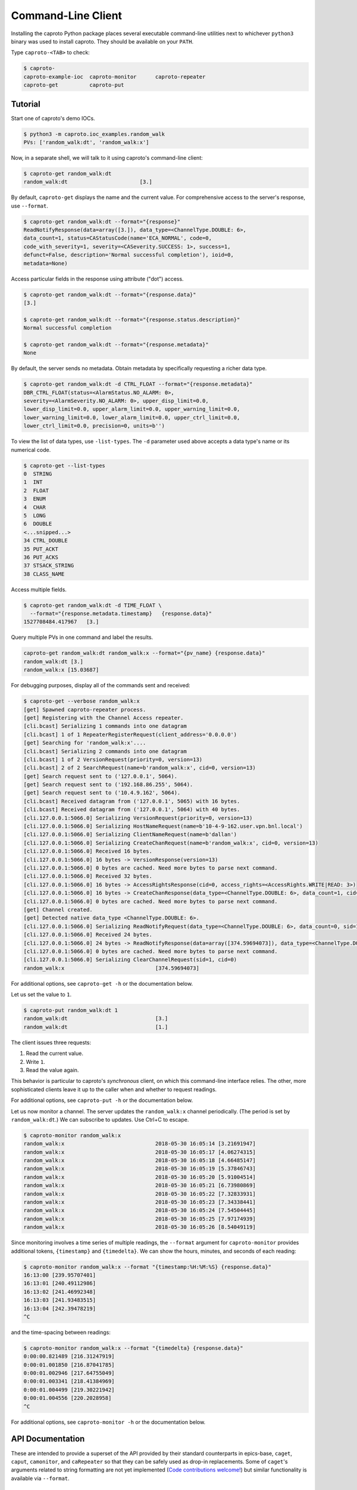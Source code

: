 *******************
Command-Line Client
*******************


Installing the caproto Python package places several executable command-line
utilities next to whichever ``python3`` binary was used to install caproto.
They should be available on your ``PATH``.

Type ``caproto-<TAB>`` to check:

.. code-block:: bash

   $ caproto-
   caproto-example-ioc  caproto-monitor      caproto-repeater
   caproto-get          caproto-put

Tutorial
========

Start one of caproto's demo IOCs.

.. code-block:: bash

    $ python3 -m caproto.ioc_examples.random_walk
    PVs: ['random_walk:dt', 'random_walk:x']

Now, in a separate shell, we will talk to it using caproto's command-line
client:

.. code-block:: bash

    $ caproto-get random_walk:dt
    random_walk:dt                       [3.]

By default, ``caproto-get`` displays the name and the current value.  For
comprehensive access to the server's response, use ``--format``.

.. code-block:: bash

    $ caproto-get random_walk:dt --format="{response}"
    ReadNotifyResponse(data=array([3.]), data_type=<ChannelType.DOUBLE: 6>,
    data_count=1, status=CAStatusCode(name='ECA_NORMAL', code=0,
    code_with_severity=1, severity=<CASeverity.SUCCESS: 1>, success=1,
    defunct=False, description='Normal successful completion'), ioid=0,
    metadata=None)

Access particular fields in the response using attribute ("dot") access.

.. code-block:: bash

    $ caproto-get random_walk:dt --format="{response.data}"
    [3.]

    $ caproto-get random_walk:dt --format="{response.status.description}"
    Normal successful completion

    $ caproto-get random_walk:dt --format="{response.metadata}"
    None

By default, the server sends no metadata. Obtain metadata by specifically
requesting a richer data type.

.. code-block:: bash

    $ caproto-get random_walk:dt -d CTRL_FLOAT --format="{response.metadata}"
    DBR_CTRL_FLOAT(status=<AlarmStatus.NO_ALARM: 0>,
    severity=<AlarmSeverity.NO_ALARM: 0>, upper_disp_limit=0.0,
    lower_disp_limit=0.0, upper_alarm_limit=0.0, upper_warning_limit=0.0,
    lower_warning_limit=0.0, lower_alarm_limit=0.0, upper_ctrl_limit=0.0,
    lower_ctrl_limit=0.0, precision=0, units=b'')

To view the list of data types, use ``-list-types``. The ``-d`` parameter used
above accepts a data type's name or its numerical code.

.. code-block:: bash

    $ caproto-get --list-types
    0  STRING
    1  INT
    2  FLOAT
    3  ENUM
    4  CHAR
    5  LONG
    6  DOUBLE
    <...snipped...>
    34 CTRL_DOUBLE
    35 PUT_ACKT
    36 PUT_ACKS
    37 STSACK_STRING
    38 CLASS_NAME

Access multiple fields.

.. code-block:: bash

    $ caproto-get random_walk:dt -d TIME_FLOAT \
      --format="{response.metadata.timestamp}   {response.data}"
    1527708484.417967   [3.]

Query multiple PVs in one command and label the results.

.. code-block:: bash

    caproto-get random_walk:dt random_walk:x --format="{pv_name} {response.data}"
    random_walk:dt [3.]
    random_walk:x [15.03687]

For debugging purposes, display all of the commands sent and received:

.. code-block:: bash

    $ caproto-get --verbose random_walk:x
    [get] Spawned caproto-repeater process.
    [get] Registering with the Channel Access repeater.
    [cli.bcast] Serializing 1 commands into one datagram
    [cli.bcast] 1 of 1 RepeaterRegisterRequest(client_address='0.0.0.0')
    [get] Searching for 'random_walk:x'....
    [cli.bcast] Serializing 2 commands into one datagram
    [cli.bcast] 1 of 2 VersionRequest(priority=0, version=13)
    [cli.bcast] 2 of 2 SearchRequest(name=b'random_walk:x', cid=0, version=13)
    [get] Search request sent to ('127.0.0.1', 5064).
    [get] Search request sent to ('192.168.86.255', 5064).
    [get] Search request sent to ('10.4.9.162', 5064).
    [cli.bcast] Received datagram from ('127.0.0.1', 5065) with 16 bytes.
    [cli.bcast] Received datagram from ('127.0.0.1', 5064) with 40 bytes.
    [cli.127.0.0.1:5066.0] Serializing VersionRequest(priority=0, version=13)
    [cli.127.0.0.1:5066.0] Serializing HostNameRequest(name=b'10-4-9-162.user.vpn.bnl.local')
    [cli.127.0.0.1:5066.0] Serializing ClientNameRequest(name=b'dallan')
    [cli.127.0.0.1:5066.0] Serializing CreateChanRequest(name=b'random_walk:x', cid=0, version=13)
    [cli.127.0.0.1:5066.0] Received 16 bytes.
    [cli.127.0.0.1:5066.0] 16 bytes -> VersionResponse(version=13)
    [cli.127.0.0.1:5066.0] 0 bytes are cached. Need more bytes to parse next command.
    [cli.127.0.0.1:5066.0] Received 32 bytes.
    [cli.127.0.0.1:5066.0] 16 bytes -> AccessRightsResponse(cid=0, access_rights=<AccessRights.WRITE|READ: 3>)
    [cli.127.0.0.1:5066.0] 16 bytes -> CreateChanResponse(data_type=<ChannelType.DOUBLE: 6>, data_count=1, cid=0, sid=1)
    [cli.127.0.0.1:5066.0] 0 bytes are cached. Need more bytes to parse next command.
    [get] Channel created.
    [get] Detected native data_type <ChannelType.DOUBLE: 6>.
    [cli.127.0.0.1:5066.0] Serializing ReadNotifyRequest(data_type=<ChannelType.DOUBLE: 6>, data_count=0, sid=1, ioid=0)
    [cli.127.0.0.1:5066.0] Received 24 bytes.
    [cli.127.0.0.1:5066.0] 24 bytes -> ReadNotifyResponse(data=array([374.59694073]), data_type=<ChannelType.DOUBLE: 6>, data_count=1, status=CAStatusCode(name='ECA_NORMAL', code=0, code_with_severity=1, severity=<CASeverity.SUCCESS: 1>, success=1, defunct=False, description='Normal successful completion'), ioid=0, metadata=None)
    [cli.127.0.0.1:5066.0] 0 bytes are cached. Need more bytes to parse next command.
    [cli.127.0.0.1:5066.0] Serializing ClearChannelRequest(sid=1, cid=0)
    random_walk:x                             [374.59694073]

For additional options, see ``caproto-get -h`` or the documentation below.

Let us set the value to ``1``.

.. code-block:: bash

    $ caproto-put random_walk:dt 1
    random_walk:dt                            [3.]
    random_walk:dt                            [1.]

The client issues three requests:

1. Read the current value.
2. Write ``1``.
3. Read the value again.

This behavior is particular to caproto's *synchronous* client, on which this
command-line interface relies. The other, more sophisticated clients leave it
up to the caller when and whether to request readings.

For additional options, see ``caproto-put -h`` or the documentation below.

Let us now monitor a channel. The server updates the ``random_walk:x`` channel
periodically. (The period is set by ``random_walk:dt``.) We can subscribe
to updates. Use Ctrl+C to escape.

.. code-block:: bash

    $ caproto-monitor random_walk:x
    random_walk:x                             2018-05-30 16:05:14 [3.21691947]
    random_walk:x                             2018-05-30 16:05:17 [4.06274315]
    random_walk:x                             2018-05-30 16:05:18 [4.66485147]
    random_walk:x                             2018-05-30 16:05:19 [5.37846743]
    random_walk:x                             2018-05-30 16:05:20 [5.91004514]
    random_walk:x                             2018-05-30 16:05:21 [6.73980869]
    random_walk:x                             2018-05-30 16:05:22 [7.32833931]
    random_walk:x                             2018-05-30 16:05:23 [7.34338441]
    random_walk:x                             2018-05-30 16:05:24 [7.54504445]
    random_walk:x                             2018-05-30 16:05:25 [7.97174939]
    random_walk:x                             2018-05-30 16:05:26 [8.54049119]

Since monitoring involves a time series of multiple readings, the ``--format``
argument for ``caproto-monitor`` provides additional tokens, ``{timestamp}``
and ``{timedelta}``. We can show the hours, minutes, and seconds of each reading:

.. code-block:: bash

    $ caproto-monitor random_walk:x --format "{timestamp:%H:%M:%S} {response.data}"
    16:13:00 [239.95707401]
    16:13:01 [240.49112986]
    16:13:02 [241.46992348]
    16:13:03 [241.93483515]
    16:13:04 [242.39478219]
    ^C

and the time-spacing between readings:

.. code-block:: bash

    $ caproto-monitor random_walk:x --format "{timedelta} {response.data}"
    0:00:00.821489 [216.31247919]
    0:00:01.001850 [216.87041785]
    0:00:01.002946 [217.64755049]
    0:00:01.003341 [218.41384969]
    0:00:01.004499 [219.30221942]
    0:00:01.004556 [220.2028958]
    ^C

For additional options, see ``caproto-monitor -h`` or the documentation below.

API Documentation
=================

These are intended to provide a superset of the API provided by their standard
counterparts in epics-base, ``caget``, ``caput``, ``camonitor``, and
``caRepeater`` so that they can be safely used as drop-in replacements. Some of
``caget``'s arguments related to string formatting are not yet implemented
(`Code contributions welcome!  <https://github.com/NSLS-II/caproto/issues/147>`_)
but similar functionality is available via ``--format``.

caproto-get
-----------

.. code-block:: bash

    $ caproto-get -h
    usage: caproto-get [-h] [-d DATA_TYPE] [--format FORMAT] [--list-types] [-n]
                    [--no-repeater] [--priority PRIORITY] [--terse]
                    [--timeout TIMEOUT] [--verbose]
                    pv_names [pv_names ...]

    Read the value of a PV.

    positional arguments:
    pv_names              PV (channel) name(s) separated by spaces

    optional arguments:
    -h, --help            show this help message and exit
    -d DATA_TYPE          Request a certain data type. Accepts numeric code
                            ('3') or case-insensitive string ('enum'). See --list-
                            types
    --format FORMAT       Python format string. Available tokens are {pv_name}
                            and {response}. Additionally, if this data type
                            includes time, {timestamp} and usages like
                            {timestamp:%Y-%m-%d %H:%M:%S} are supported.
    --list-types          List allowed values for -d and exit.
    -n                    Retrieve enums as integers (default is strings).
    --no-repeater         Do not spawn a Channel Access repeater daemon process.
    --priority PRIORITY, -p PRIORITY
                            Channel Access Virtual Circuit priority. Lowest is 0;
                            highest is 99.
    --terse, -t           Display data only. Unpack scalars: [3.] -> 3.
    --timeout TIMEOUT, -w TIMEOUT
                            Timeout ('wait') in seconds for server responses.
    --verbose, -v         Show DEBUG log messages.

caproto-put
-----------

.. code-block:: bash

    $ caproto-put -h
    usage: caproto-put [-h] [--format FORMAT] [--no-repeater]
                    [--priority PRIORITY] [--terse] [--timeout TIMEOUT]
                    [--verbose]
                    pv_name data

    Write a value to a PV.

    positional arguments:
    pv_name               PV (channel) name
    data                  Value or values to write.

    optional arguments:
    -h, --help            show this help message and exit
    --format FORMAT       Python format string. Available tokens are {pv_name}
                            and {response}. Additionally, this data type includes
                            time, {timestamp} and usages like {timestamp:%Y-%m-%d
                            %H:%M:%S} are supported.
    --no-repeater         Do not spawn a Channel Access repeater daemon process.
    --priority PRIORITY, -p PRIORITY
                            Channel Access Virtual Circuit priority. Lowest is 0;
                            highest is 99.
    --terse, -t           Display data only. Unpack scalars: [3.] -> 3.
    --timeout TIMEOUT, -w TIMEOUT
                            Timeout ('wait') in seconds for server responses.
    --verbose, -v         Show DEBUG log messages.

caproto-monitor
---------------

.. code-block:: bash

    $ caproto-monitor -h
    usage: caproto-monitor [-h] [--format FORMAT] [-m MASK] [-n] [--no-repeater]
                        [--priority PRIORITY] [--timeout TIMEOUT] [--verbose]
                        pv_names [pv_names ...]

    Read the value of a PV.

    positional arguments:
    pv_names              PV (channel) name

    optional arguments:
    -h, --help            show this help message and exit
    --format FORMAT       Python format string. Available tokens are {pv_name}
                            and {response}. Additionally, if this data type
                            includes time, {timestamp}, {timedelta} and usages
                            like {timestamp:%Y-%m-%d %H:%M:%S} are supported.
    -m MASK               Channel Access mask. Any combination of 'v' (value),
                            'a' (alarm), 'l' (log/archive), 'p' (property).
                            Default is 'va'.
    -n                    Retrieve enums as integers (default is strings).
    --no-repeater         Do not spawn a Channel Access repeater daemon process.
    --priority PRIORITY, -p PRIORITY
                            Channel Access Virtual Circuit priority. Lowest is 0;
                            highest is 99.
    --timeout TIMEOUT, -w TIMEOUT
                            Timeout ('wait') in seconds for server responses.
    --verbose, -v         Show DEBUG log messages.


caproto-repeater
----------------

.. code-block:: bash

    $ caproto-repeater -h
    usage: caproto-repeater [-h] [-q | -v]

    Run a Channel Access Repeater. If the Repeater port is already in use, assume
    a Repeater is already running and exit. That port number is set by the
    environment variable EPICS_CA_REPEATER_PORT. It defaults to the standard 5065.
    The current value is 5065.

    optional arguments:
    -h, --help     show this help message and exit
    -q, --quiet    Suppress INFO log messages. (Still show WARNING or higher.)
    -v, --verbose  Show DEBUG log messages.
